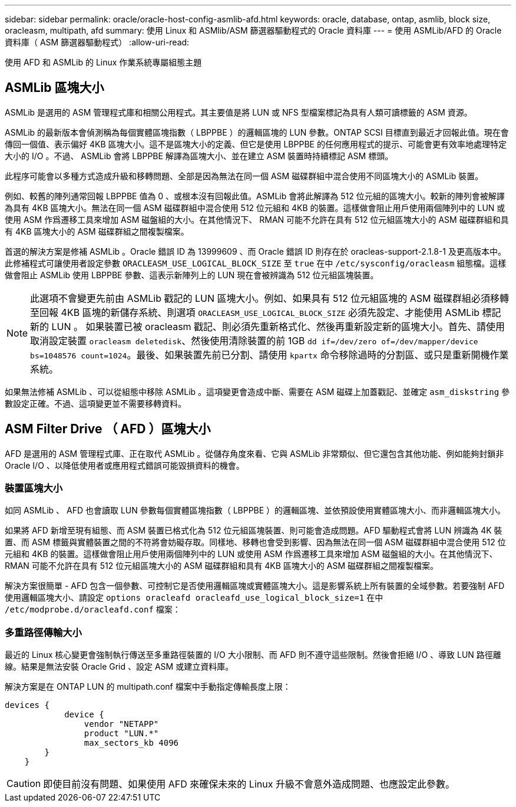 ---
sidebar: sidebar 
permalink: oracle/oracle-host-config-asmlib-afd.html 
keywords: oracle, database, ontap, asmlib, block size, oracleasm, multipath, afd 
summary: 使用 Linux 和 ASMlib/ASM 篩選器驅動程式的 Oracle 資料庫 
---
= 使用 ASMLib/AFD 的 Oracle 資料庫（ ASM 篩選器驅動程式）
:allow-uri-read: 


[role="lead"]
使用 AFD 和 ASMLib 的 Linux 作業系統專屬組態主題



== ASMLib 區塊大小

ASMLib 是選用的 ASM 管理程式庫和相關公用程式。其主要值是將 LUN 或 NFS 型檔案標記為具有人類可讀標籤的 ASM 資源。

ASMLib 的最新版本會偵測稱為每個實體區塊指數（ LBPPBE ）的邏輯區塊的 LUN 參數。ONTAP SCSI 目標直到最近才回報此值。現在會傳回一個值、表示偏好 4KB 區塊大小。這不是區塊大小的定義、但它是使用 LBPPBE 的任何應用程式的提示、可能會更有效率地處理特定大小的 I/O 。不過、 ASMLib 會將 LBPPBE 解譯為區塊大小、並在建立 ASM 裝置時持續標記 ASM 標頭。

此程序可能會以多種方式造成升級和移轉問題、全部是因為無法在同一個 ASM 磁碟群組中混合使用不同區塊大小的 ASMLib 裝置。

例如、較舊的陣列通常回報 LBPPBE 值為 0 、或根本沒有回報此值。ASMLib 會將此解譯為 512 位元組的區塊大小。較新的陣列會被解譯為具有 4KB 區塊大小。無法在同一個 ASM 磁碟群組中混合使用 512 位元組和 4KB 的裝置。這樣做會阻止用戶使用兩個陣列中的 LUN 或使用 ASM 作爲遷移工具來增加 ASM 磁盤組的大小。在其他情況下、 RMAN 可能不允許在具有 512 位元組區塊大小的 ASM 磁碟群組和具有 4KB 區塊大小的 ASM 磁碟群組之間複製檔案。

首選的解決方案是修補 ASMLib 。Oracle 錯誤 ID 為 13999609 、而 Oracle 錯誤 ID 則存在於 oracleas-support-2.1.8-1 及更高版本中。此修補程式可讓使用者設定參數 `ORACLEASM_USE_LOGICAL_BLOCK_SIZE` 至 `true` 在中 `/etc/sysconfig/oracleasm` 組態檔。這樣做會阻止 ASMLib 使用 LBPPBE 參數、這表示新陣列上的 LUN 現在會被辨識為 512 位元組區塊裝置。


NOTE: 此選項不會變更先前由 ASMLib 戳記的 LUN 區塊大小。例如、如果具有 512 位元組區塊的 ASM 磁碟群組必須移轉至回報 4KB 區塊的新儲存系統、則選項 `ORACLEASM_USE_LOGICAL_BLOCK_SIZE` 必須先設定、才能使用 ASMLib 標記新的 LUN 。  如果裝置已被 oracleasm 戳記、則必須先重新格式化、然後再重新設定新的區塊大小。首先、請使用取消設定裝置 `oracleasm deletedisk`、然後使用清除裝置的前 1GB `dd if=/dev/zero of=/dev/mapper/device bs=1048576 count=1024`。最後、如果裝置先前已分割、請使用 `kpartx` 命令移除過時的分割區、或只是重新開機作業系統。

如果無法修補 ASMLib 、可以從組態中移除 ASMLib 。這項變更會造成中斷、需要在 ASM 磁碟上加蓋戳記、並確定 `asm_diskstring` 參數設定正確。不過、這項變更並不需要移轉資料。



== ASM Filter Drive （ AFD ）區塊大小

AFD 是選用的 ASM 管理程式庫、正在取代 ASMLib 。從儲存角度來看、它與 ASMLib 非常類似、但它還包含其他功能、例如能夠封鎖非 Oracle I/O 、以降低使用者或應用程式錯誤可能毀損資料的機會。



=== 裝置區塊大小

如同 ASMLib 、 AFD 也會讀取 LUN 參數每個實體區塊指數（ LBPPBE ）的邏輯區塊、並依預設使用實體區塊大小、而非邏輯區塊大小。

如果將 AFD 新增至現有組態、而 ASM 裝置已格式化為 512 位元組區塊裝置、則可能會造成問題。AFD 驅動程式會將 LUN 辨識為 4K 裝置、而 ASM 標籤與實體裝置之間的不符將會妨礙存取。同樣地、移轉也會受到影響、因為無法在同一個 ASM 磁碟群組中混合使用 512 位元組和 4KB 的裝置。這樣做會阻止用戶使用兩個陣列中的 LUN 或使用 ASM 作爲遷移工具來增加 ASM 磁盤組的大小。在其他情況下、 RMAN 可能不允許在具有 512 位元組區塊大小的 ASM 磁碟群組和具有 4KB 區塊大小的 ASM 磁碟群組之間複製檔案。

解決方案很簡單 - AFD 包含一個參數、可控制它是否使用邏輯區塊或實體區塊大小。這是影響系統上所有裝置的全域參數。若要強制 AFD 使用邏輯區塊大小、請設定 `options oracleafd oracleafd_use_logical_block_size=1` 在中 `/etc/modprobe.d/oracleafd.conf` 檔案：



=== 多重路徑傳輸大小

最近的 Linux 核心變更會強制執行傳送至多重路徑裝置的 I/O 大小限制、而 AFD 則不遵守這些限制。然後會拒絕 I/O 、導致 LUN 路徑離線。結果是無法安裝 Oracle Grid 、設定 ASM 或建立資料庫。

解決方案是在 ONTAP LUN 的 multipath.conf 檔案中手動指定傳輸長度上限：

....
devices {
            device {
                vendor "NETAPP"
                product "LUN.*"
                max_sectors_kb 4096
        }
    }
....

CAUTION: 即使目前沒有問題、如果使用 AFD 來確保未來的 Linux 升級不會意外造成問題、也應設定此參數。
